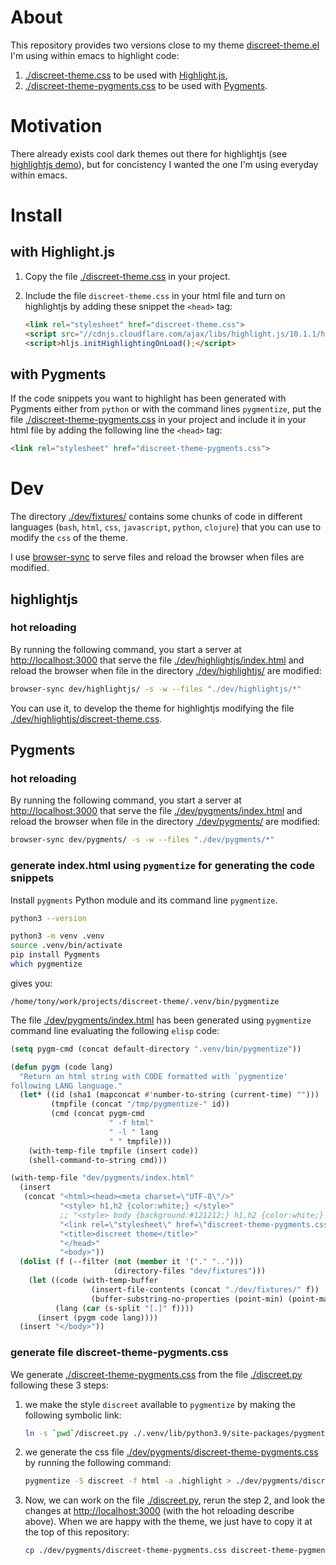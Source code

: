 * About

This repository provides two versions close to my theme
[[https://github.com/tonyaldon/emacs.d/blob/master/themes/discreet-theme.el][discreet-theme.el]] I'm using within emacs to highlight code:

1) [[./discreet-theme.css]] to be used with [[http://highlightjs.org][Highlight.js]],
2) [[./discreet-theme-pygments.css]] to be used with [[https://pygments.org/][Pygments]].

[[./discreet-theme.png]]

* Motivation

There already exists cool dark themes out there for highlightjs (see
[[https://highlightjs.org/static/demo/][highlightjs demo]]), but for concistency I wanted the one I'm using
everyday within emacs.

* Install
** with Highlight.js

1. Copy the file [[./discreet-theme.css]] in your project.

2. Include the file ~discreet-theme.css~ in your html file and turn on
   highlightjs by adding these snippet the ~<head>~ tag:

   #+BEGIN_SRC html
   <link rel="stylesheet" href="discreet-theme.css">
   <script src="//cdnjs.cloudflare.com/ajax/libs/highlight.js/10.1.1/highlight.min.js"></script>
   <script>hljs.initHighlightingOnLoad();</script>
   #+END_SRC

** with Pygments

If the code snippets you want to highlight has been generated with
Pygments either from ~python~ or with the command lines ~pygmentize~,
put the file [[./discreet-theme-pygments.css]] in your project and include
it in your html file by adding the following line the ~<head>~ tag:

#+BEGIN_SRC html
<link rel="stylesheet" href="discreet-theme-pygments.css">
#+END_SRC

* Dev

The directory [[./dev/fixtures/]] contains some chunks of code in
different languages (~bash~, ~html~, ~css~, ~javascript~, ~python~, ~clojure~)
that you can use to modify the ~css~ of the theme.

I use [[https://browsersync.io/][browser-sync]] to serve files and reload the browser when files
are modified.

** highlightjs
*** hot reloading

By running the following command, you start a server at
[[http://localhost:3000]] that serve the file [[./dev/highlightjs/index.html]]
and reload the browser when file in the directory [[./dev/highlightjs/]]
are modified:

#+BEGIN_SRC bash
browser-sync dev/highlightjs/ -s -w --files "./dev/highlightjs/*"
#+END_SRC

You can use it, to develop the theme for highlightjs modifying the
file [[./dev/highlightjs/discreet-theme.css]].

** Pygments
*** hot reloading

By running the following command, you start a server at
[[http://localhost:3000]] that serve the file [[./dev/pygments/index.html]]
and reload the browser when file in the directory [[./dev/pygments/]]
are modified:

#+BEGIN_SRC bash
browser-sync dev/pygments/ -s -w --files "./dev/pygments/*"
#+END_SRC

*** generate index.html using ~pygmentize~ for generating the code snippets

Install ~pygments~ Python module and its command line ~pygmentize~.

#+BEGIN_SRC bash
python3 --version
#+END_SRC

#+RESULTS:
: Python 3.9.2

#+BEGIN_SRC bash
python3 -m venv .venv
source .venv/bin/activate
pip install Pygments
which pygmentize
#+END_SRC

gives you:

: /home/tony/work/projects/discreet-theme/.venv/bin/pygmentize

The file [[./dev/pygments/index.html]] has been generated using ~pygmentize~
command line evaluating the following ~elisp~ code:

#+BEGIN_SRC emacs-lisp
(setq pygm-cmd (concat default-directory ".venv/bin/pygmentize"))

(defun pygm (code lang)
  "Return an html string with CODE formatted with `pygmentize'
following LANG language."
  (let* ((id (sha1 (mapconcat #'number-to-string (current-time) "")))
         (tmpfile (concat "/tmp/pygmentize-" id))
         (cmd (concat pygm-cmd
                      " -f html"
                      " -l " lang
                      " " tmpfile)))
    (with-temp-file tmpfile (insert code))
    (shell-command-to-string cmd)))

(with-temp-file "dev/pygments/index.html"
  (insert
   (concat "<html><head><meta charset=\"UTF-8\"/>"
           "<style> h1,h2 {color:white;} </style>"
           ;; "<style> body {background:#121212;} h1,h2 {color:white;} </style>"
           "<link rel=\"stylesheet\" href=\"discreet-theme-pygments.css\">"
           "<title>discreet theme</title>"
           "</head>"
           "<body>"))
  (dolist (f (--filter (not (member it '("." "..")))
                       (directory-files "dev/fixtures")))
    (let ((code (with-temp-buffer
                  (insert-file-contents (concat "./dev/fixtures/" f))
                  (buffer-substring-no-properties (point-min) (point-max))))
          (lang (car (s-split "[.]" f))))
      (insert (pygm code lang))))
  (insert "</body>"))
#+END_SRC

*** generate file discreet-theme-pygments.css

We generate [[./discreet-theme-pygments.css]] from the file [[./discreet.py]]
following these 3 steps:

1) we make the style ~discreet~ available to ~pygmentize~ by making the
   following symbolic link:

   #+BEGIN_SRC bash :results none
   ln -s `pwd`/discreet.py ./.venv/lib/python3.9/site-packages/pygments/styles/
   #+END_SRC

2) we generate the css file [[./dev/pygments/discreet-theme-pygments.css]]
   by running the following command:

   #+BEGIN_SRC bash :results none
   pygmentize -S discreet -f html -a .highlight > ./dev/pygments/discreet-theme-pygments.css
   #+END_SRC

3) Now, we can work on the file [[./discreet.py]], rerun the step 2,
   and look the changes at [[http://localhost:3000]] (with the hot
   reloading describe above).  When we are happy with the theme, we
   just have to copy it at the top of this repository:

   #+BEGIN_SRC bash :results none
   cp ./dev/pygments/discreet-theme-pygments.css discreet-theme-pygments.css
   #+END_SRC
